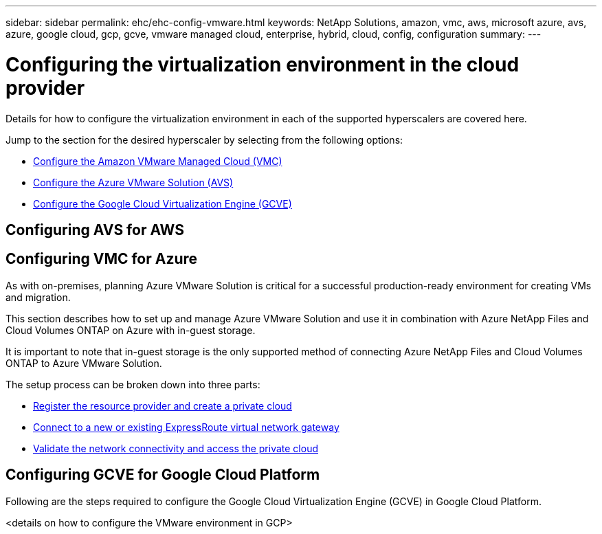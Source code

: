 ---
sidebar: sidebar
permalink: ehc/ehc-config-vmware.html
keywords: NetApp Solutions, amazon, vmc, aws, microsoft azure, avs, azure, google cloud, gcp, gcve, vmware managed cloud, enterprise, hybrid, cloud, config, configuration
summary:
---

= Configuring the virtualization environment in the cloud provider
:hardbreaks:
:nofooter:
:icons: font
:linkattrs:
:imagesdir: ./../media/

[.lead]
Details for how to configure the virtualization environment in each of the supported hyperscalers are covered here.

Jump to the section for the desired hyperscaler by selecting from the following options:

* link:#aws-config[Configure the Amazon VMware Managed Cloud (VMC)]

* link:#azure-config[Configure the Azure VMware Solution (AVS)]

* link:#gcp-config[Configure the Google Cloud Virtualization Engine (GCVE)]

//***********************************
// Section for AWS Configuration    *
//***********************************

[[aws-config]]

== Configuring AVS for AWS

// tag::aws-config[]


// end::aws-config[]

//***********************************
//* Section for Azure Configuration *
//***********************************

[[azure-config]]

== Configuring VMC for Azure

// tag::azure-config[]

As with on-premises, planning Azure VMware Solution is critical for a successful production-ready environment for creating VMs and migration.

This section describes how to set up and manage Azure VMware Solution and use it in combination with Azure NetApp Files and Cloud Volumes ONTAP on Azure with in-guest storage.

It is important to note that in-guest storage is the only supported method of connecting Azure NetApp Files and Cloud Volumes ONTAP to Azure VMware Solution.

The setup process can be broken down into three parts:

* link:azure-register-create-pc.html[Register the resource provider and create a private cloud]
* link:azure-connect-virtual-gateway.html[Connect to a new or existing ExpressRoute virtual network gateway]
* link:azure-validate-network.html[Validate the network connectivity and access the private cloud]

// end::azure-config[]

//***********************************
// Section for GCP Configuration    *
//***********************************

[[gcp-config]]

== Configuring GCVE for Google Cloud Platform

// tag::gcp-config[]

Following are the steps required to configure the Google Cloud Virtualization Engine (GCVE) in Google Cloud Platform.

<details on how to configure the VMware environment in GCP>

// end::gcp-config[]
